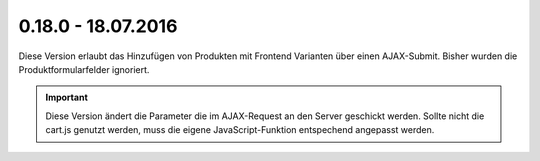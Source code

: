 .. ==================================================
.. FOR YOUR INFORMATION
.. --------------------------------------------------
.. -*- coding: utf-8 -*- with BOM.

0.18.0 - 18.07.2016
-------------------

Diese Version erlaubt das Hinzufügen von Produkten mit Frontend Varianten über einen AJAX-Submit. Bisher wurden die Produktformularfelder ignoriert.

.. IMPORTANT::
   Diese Version ändert die Parameter die im AJAX-Request an den Server geschickt werden. Sollte nicht die cart.js genutzt werden, muss die eigene JavaScript-Funktion entspechend angepasst werden.